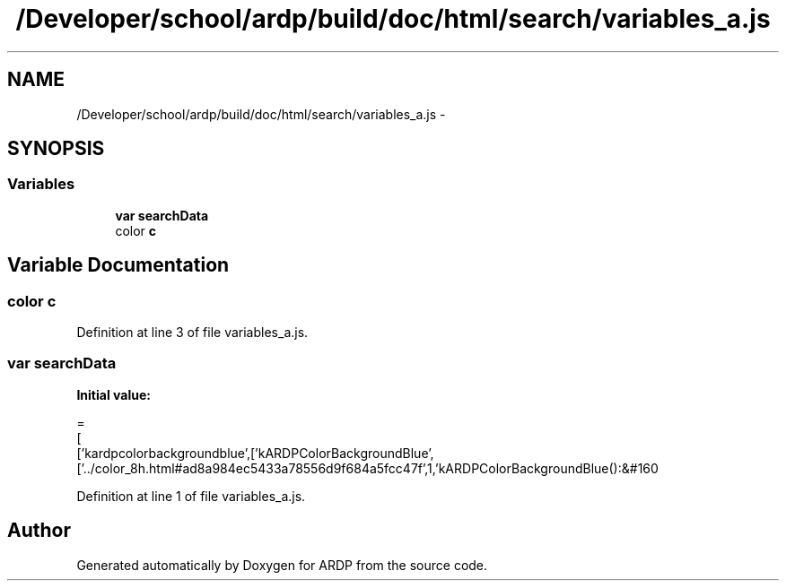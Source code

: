 .TH "/Developer/school/ardp/build/doc/html/search/variables_a.js" 3 "Tue Apr 19 2016" "Version 2.1.3" "ARDP" \" -*- nroff -*-
.ad l
.nh
.SH NAME
/Developer/school/ardp/build/doc/html/search/variables_a.js \- 
.SH SYNOPSIS
.br
.PP
.SS "Variables"

.in +1c
.ti -1c
.RI "\fBvar\fP \fBsearchData\fP"
.br
.ti -1c
.RI "color \fBc\fP"
.br
.in -1c
.SH "Variable Documentation"
.PP 
.SS "color c"

.PP
Definition at line 3 of file variables_a\&.js\&.
.SS "\fBvar\fP searchData"
\fBInitial value:\fP
.PP
.nf
=
[
  ['kardpcolorbackgroundblue',['kARDPColorBackgroundBlue',['\&.\&./color_8h\&.html#ad8a984ec5433a78556d9f684a5fcc47f',1,'kARDPColorBackgroundBlue():&#160
.fi
.PP
Definition at line 1 of file variables_a\&.js\&.
.SH "Author"
.PP 
Generated automatically by Doxygen for ARDP from the source code\&.
